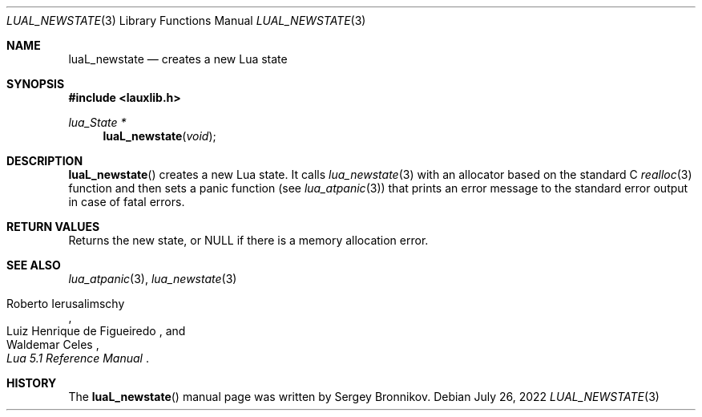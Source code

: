 .Dd $Mdocdate: July 26 2022 $
.Dt LUAL_NEWSTATE 3
.Os
.Sh NAME
.Nm luaL_newstate
.Nd creates a new Lua state
.Sh SYNOPSIS
.In lauxlib.h
.Ft lua_State *
.Fn luaL_newstate "void"
.Sh DESCRIPTION
.Fn luaL_newstate
creates a new Lua state.
It calls
.Xr lua_newstate 3
with an allocator based on the standard C
.Xr realloc 3
function and then sets a panic function
.Pq see Xr lua_atpanic 3
that prints an error message to the standard error output in case of fatal
errors.
.Sh RETURN VALUES
Returns the new state, or
.Dv NULL
if there is a memory allocation error.
.Sh SEE ALSO
.Xr lua_atpanic 3 ,
.Xr lua_newstate 3
.Rs
.%A Roberto Ierusalimschy
.%A Luiz Henrique de Figueiredo
.%A Waldemar Celes
.%T Lua 5.1 Reference Manual
.Re
.Sh HISTORY
The
.Fn luaL_newstate
manual page was written by Sergey Bronnikov.
